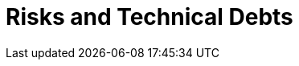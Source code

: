 ifndef::imagesdir[:imagesdir: ../images]

[[section-technical-risks]]
= Risks and Technical Debts



